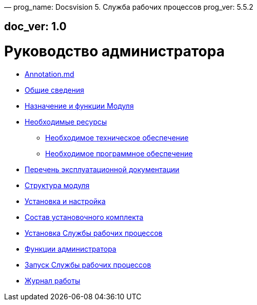 —
prog_name: Docsvision 5. Служба рабочих процессов
prog_ver: 5.5.2

== doc_ver: 1.0

= Руководство администратора

* link:Annotation.md[]
* link:GeneralInformation.md[Общие сведения]
* link:FunctionsOfModule.md[Назначение и функции Модуля]
* link:Requirements.md[Необходимые ресурсы]
** link:RequirementsHardware.md[Необходимое техническое обеспечение]
** link:RequirementsSoftware.md[Необходимое программное обеспечение]
* link:Documentation.md[Перечень эксплуатационной документации]
* link:Structure.md[Структура модуля]
* link:Installation.md[Установка и настройка]
* link:InstallationKit.md[Состав установочного комплекта]
* link:InstallationInstall.md[Установка Службы рабочих процессов]
* link:Administration.md[Функции администратора]
* link:AdministrationRunService.md[Запуск Службы рабочих процессов]
* link:Log.md[Журнал работы]